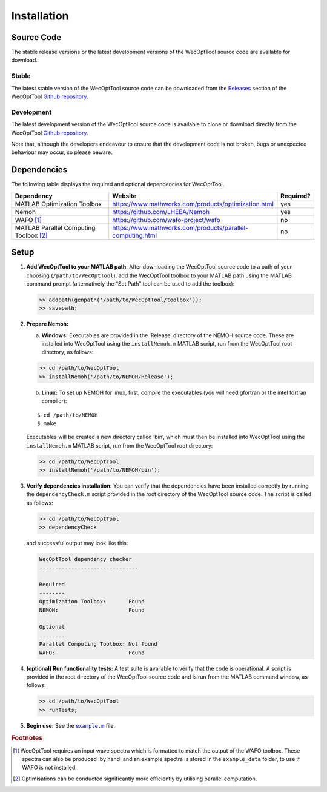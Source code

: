 ************
Installation
************

Source Code
===========

The stable release versions or the latest development versions of the WecOptTool
source code are available for download.

Stable
------

The latest stable version of the WecOptTool source code can be downloaded
from the `Releases <https://github.com/SNL-WaterPower/WecOptTool/releases/>`_ 
section of the WecOptTool `Github repository 
<https://github.com/SNL-WaterPower/WecOptTool>`_.

Development
-----------

The latest development version of the WecOptTool source code is available to
clone or download directly from the WecOptTool `Github repository 
<https://github.com/SNL-WaterPower/WecOptTool>`_.

Note that, although the developers endeavour to ensure that the development
code is not broken, bugs or unexpected behaviour may occur, so please beware.


Dependencies
============

The following table displays the required and optional dependencies for
WecOptTool.

.. table::
    :widths: 40, 50, 10

    +----------------------+------------------------------------------------------------+-----------+
    | Dependency           | Website                                                    | Required? |
    +======================+============================================================+===========+
    | MATLAB Optimization  | https://www.mathworks.com/products/optimization.html       | yes       |
    | Toolbox              |                                                            |           |
    +----------------------+------------------------------------------------------------+-----------+
    | Nemoh                | https://github.com/LHEEA/Nemoh                             | yes       |
    +----------------------+------------------------------------------------------------+-----------+
    | WAFO [#f1]_          | https://github.com/wafo-project/wafo                       | no        |
    +----------------------+------------------------------------------------------------+-----------+
    | MATLAB Parallel      | https://www.mathworks.com/products/parallel-computing.html | no        |
    | Computing            |                                                            |           |
    | Toolbox [#f2]_       |                                                            |           |
    +----------------------+------------------------------------------------------------+-----------+

Setup
=====

1. **Add WecOptTool to your MATLAB path**: After downloading the
   WecOptTool source code to a path of your choosing
   (``/path/to/WecOptTool``), add the WecOptTool toolbox to your MATLAB
   path using the MATLAB command prompt (alternatively the “Set Path”
   tool can be used to add the toolbox):

   .. code:: matlab

      >> addpath(genpath('/path/to/WecOptTool/toolbox'));
      >> savepath;

2. **Prepare Nemoh:**

   a. **Windows:** Executables are provided in the ‘Release’ directory
      of the NEMOH source code. These are installed into WecOptTool
      using the ``installNemoh.m`` MATLAB script, run from the
      WecOptTool root directory, as follows:

   .. code:: matlab

      >> cd /path/to/WecOptTool
      >> installNemoh('/path/to/NEMOH/Release');

   b. **Linux:** To set up NEMOH for linux, first, compile the
      executables (you will need gfortran or the intel fortran
      compiler):

   ::

      $ cd /path/to/NEMOH
      $ make

   Executables will be created a new directory called ‘bin’, which must
   then be installed into WecOptTool using the ``installNemoh.m`` MATLAB
   script, run from the WecOptTool root directory:

   .. code:: matlab

      >> cd /path/to/WecOptTool
      >> installNemoh('/path/to/NEMOH/bin');

3. **Verify dependencies installation:** You can verify that the
   dependencies have been installed correctly by running the
   ``dependencyCheck.m`` script provided in the root directory of the
   WecOptTool source code. The script is called as follows:

   .. code:: matlab

      >> cd /path/to/WecOptTool
      >> dependencyCheck

   and successful output may look like this:

   .. code:: matlab

      WecOptTool dependency checker
      -------------------------------

      Required
      --------
      Optimization Toolbox:       Found
      NEMOH:                      Found

      Optional
      --------
      Parallel Computing Toolbox: Not found
      WAFO:                       Found

4. **(optional) Run functionality tests:** A test suite is available to
   verify that the code is operational. A script is provided in the root 
   directory of the WecOptTool source code and is run from the MATLAB command 
   window, as follows:

   .. code:: matlab

      >> cd /path/to/WecOptTool
      >> runTests;

5. **Begin use:** See the |example.m|_ file.

.. |example.m| replace:: ``example.m``
.. _example.m: https://github.com/SNL-WaterPower/WecOptTool/blob/master/example.m

.. rubric:: Footnotes

.. [#f1] WecOptTool requires an input wave spectra which is formatted to
         match the output of the WAFO toolbox. These spectra can also be 
         produced 'by hand' and an example spectra is stored in the 
         ``example_data`` folder, to use if WAFO is not installed.

.. [#f2] Optimisations can be conducted significantly more efficiently by
         utilising parallel computation.
